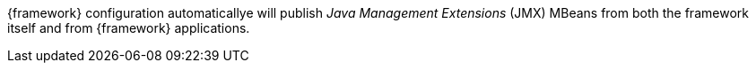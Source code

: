 
:fragment:

{framework} configuration automaticallye will publish _Java Management Extensions_ (JMX) MBeans from both the framework itself and from {framework} applications.

